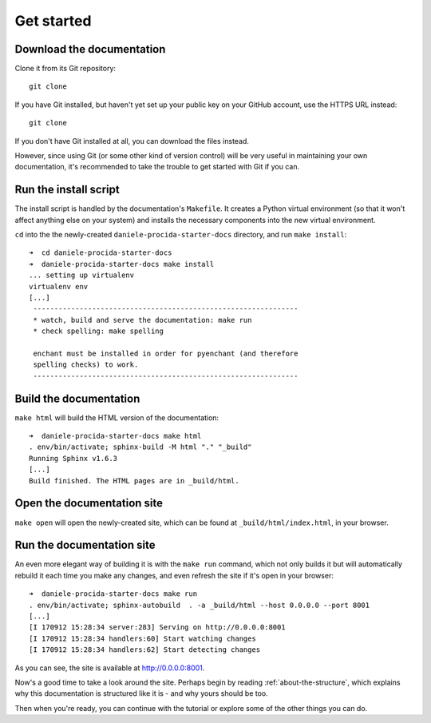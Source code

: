 .. _tutorial-installation:

===========
Get started
===========

Download the documentation
==========================

Clone it from its Git repository::

    git clone

If you have Git installed, but haven't yet set up your public key on your
GitHub account, use the HTTPS URL instead::

    git clone

If you don't have Git installed at all, you can download the files instead.

However, since using Git (or some other kind of version control) will be very
useful in maintaining your own documentation, it's recommended to take the
trouble to get started with Git if you can.


Run the install script
======================

The install script is handled by the documentation's ``Makefile``. It creates
a Python virtual environment (so that it won't affect anything else on your
system) and installs the necessary components into the new virtual environment.

``cd`` into the the newly-created ``daniele-procida-starter-docs`` directory,
and run ``make install``::

    ➜  cd daniele-procida-starter-docs
    ➜  daniele-procida-starter-docs make install
    ... setting up virtualenv
    virtualenv env
    [...]
     ---------------------------------------------------------------
     * watch, build and serve the documentation: make run
     * check spelling: make spelling

     enchant must be installed in order for pyenchant (and therefore
     spelling checks) to work.
     ---------------------------------------------------------------


Build the documentation
=======================

``make html`` will build the HTML version of the documentation::

    ➜  daniele-procida-starter-docs make html
    . env/bin/activate; sphinx-build -M html "." "_build"
    Running Sphinx v1.6.3
    [...]
    Build finished. The HTML pages are in _build/html.


Open the documentation site
===========================

``make open`` will open the newly-created site, which can be found at
``_build/html/index.html``, in your browser.


Run the documentation site
==========================

An even more elegant way of building it is with the ``make run`` command,
which not only builds it but will automatically rebuild it each time you
make any changes, and even refresh the site if it's open in your browser::

    ➜  daniele-procida-starter-docs make run
    . env/bin/activate; sphinx-autobuild  . -a _build/html --host 0.0.0.0 --port 8001
    [...]
    [I 170912 15:28:34 server:283] Serving on http://0.0.0.0:8001
    [I 170912 15:28:34 handlers:60] Start watching changes
    [I 170912 15:28:34 handlers:62] Start detecting changes

As you can see, the site is available at http://0.0.0.0:8001.

Now's a good time to take a look around the site. Perhaps begin by reading
:ref:`about-the-structure`, which explains why this documentation is structured
like it is - and why yours should be too.

Then when you're ready, you can continue with the tutorial or explore some of
the other things you can do.
